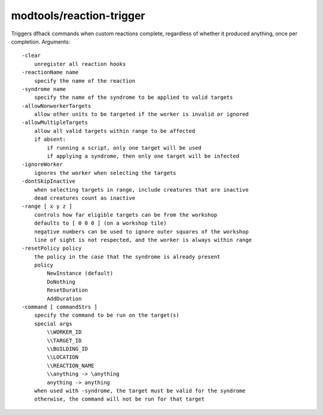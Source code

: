 modtools/reaction-trigger
=========================

.. dfhack-tool::
    :summary: Run DFHack commands when custom reactions complete.
    :tags: untested dev

Triggers dfhack commands when custom reactions complete, regardless of whether
it produced anything, once per completion.  Arguments::

    -clear
        unregister all reaction hooks
    -reactionName name
        specify the name of the reaction
    -syndrome name
        specify the name of the syndrome to be applied to valid targets
    -allowNonworkerTargets
        allow other units to be targeted if the worker is invalid or ignored
    -allowMultipleTargets
        allow all valid targets within range to be affected
        if absent:
            if running a script, only one target will be used
            if applying a syndrome, then only one target will be infected
    -ignoreWorker
        ignores the worker when selecting the targets
    -dontSkipInactive
        when selecting targets in range, include creatures that are inactive
        dead creatures count as inactive
    -range [ x y z ]
        controls how far eligible targets can be from the workshop
        defaults to [ 0 0 0 ] (on a workshop tile)
        negative numbers can be used to ignore outer squares of the workshop
        line of sight is not respected, and the worker is always within range
    -resetPolicy policy
        the policy in the case that the syndrome is already present
        policy
            NewInstance (default)
            DoNothing
            ResetDuration
            AddDuration
    -command [ commandStrs ]
        specify the command to be run on the target(s)
        special args
            \\WORKER_ID
            \\TARGET_ID
            \\BUILDING_ID
            \\LOCATION
            \\REACTION_NAME
            \\anything -> \anything
            anything -> anything
        when used with -syndrome, the target must be valid for the syndrome
        otherwise, the command will not be run for that target
